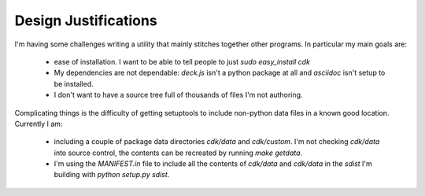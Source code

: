 Design Justifications
=====================

I'm having some challenges writing a utility that mainly stitches
together other programs. In particular my main goals are:

 * ease of installation. I want to be able to tell people to just
   `sudo easy_install cdk`
 * My dependencies are not dependable: `deck.js` isn't a python package at all
   and `asciidoc` isn't setup to be installed.
 * I don't want to have a source tree full of thousands of files I'm
   not authoring.

Complicating things is the difficulty of getting setuptools to include
non-python data files in a known good location. Currently I am:

 * including a couple of package data directories `cdk/data` and
   `cdk/custom`. I'm not checking `cdk/data` into source control, the
   contents can be recreated by running `make getdata`.
 * I'm using the `MANIFEST.in` file to include all the contents of
   `cdk/data` and `cdk/data` in the `sdist` I'm building with `python
   setup.py sdist`.

